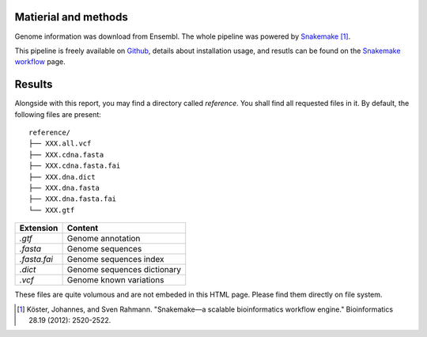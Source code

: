 Matierial and methods
=====================

Genome information was download from Ensembl. The 
whole pipeline was powered by Snakemake_ [#snakemakepaper]_.

This pipeline is freely available on Github_, details about installation
usage, and resutls can be found on the `Snakemake workflow`_ page.

Results
=======

Alongside with this report, you may find a directory called `reference`.
You shall find all requested files in it. By default, the following
files are present:

::

    reference/
    ├── XXX.all.vcf
    ├── XXX.cdna.fasta
    ├── XXX.cdna.fasta.fai
    ├── XXX.dna.dict
    ├── XXX.dna.fasta
    ├── XXX.dna.fasta.fai
    └── XXX.gtf


+---------------+-----------------------------+
| Extension     | Content                     |
+===============+=============================+
| `.gtf`        | Genome annotation           |
+---------------+-----------------------------+
| `.fasta`      | Genome sequences            |
+---------------+-----------------------------+
| `.fasta.fai`  | Genome sequences index      |
+---------------+-----------------------------+
| `.dict`       | Genome sequences dictionary |
+---------------+-----------------------------+
| `.vcf`        | Genome known variations     |
+---------------+-----------------------------+

These files are quite volumous and are not embeded in this HTML page. Please
find them directly on file system.

.. [#snakemakepaper] Köster, Johannes, and Sven Rahmann. "Snakemake—a scalable bioinformatics workflow engine." Bioinformatics 28.19 (2012): 2520-2522.

.. _Snakemake: https://snakemake.readthedocs.io
.. _Github: https://github.com/tdayris/fair_genome_indexer
.. _`Snakemake workflow`: https://snakemake.github.io/snakemake-workflow-catalog?usage=tdayris/fair_genome_indexer